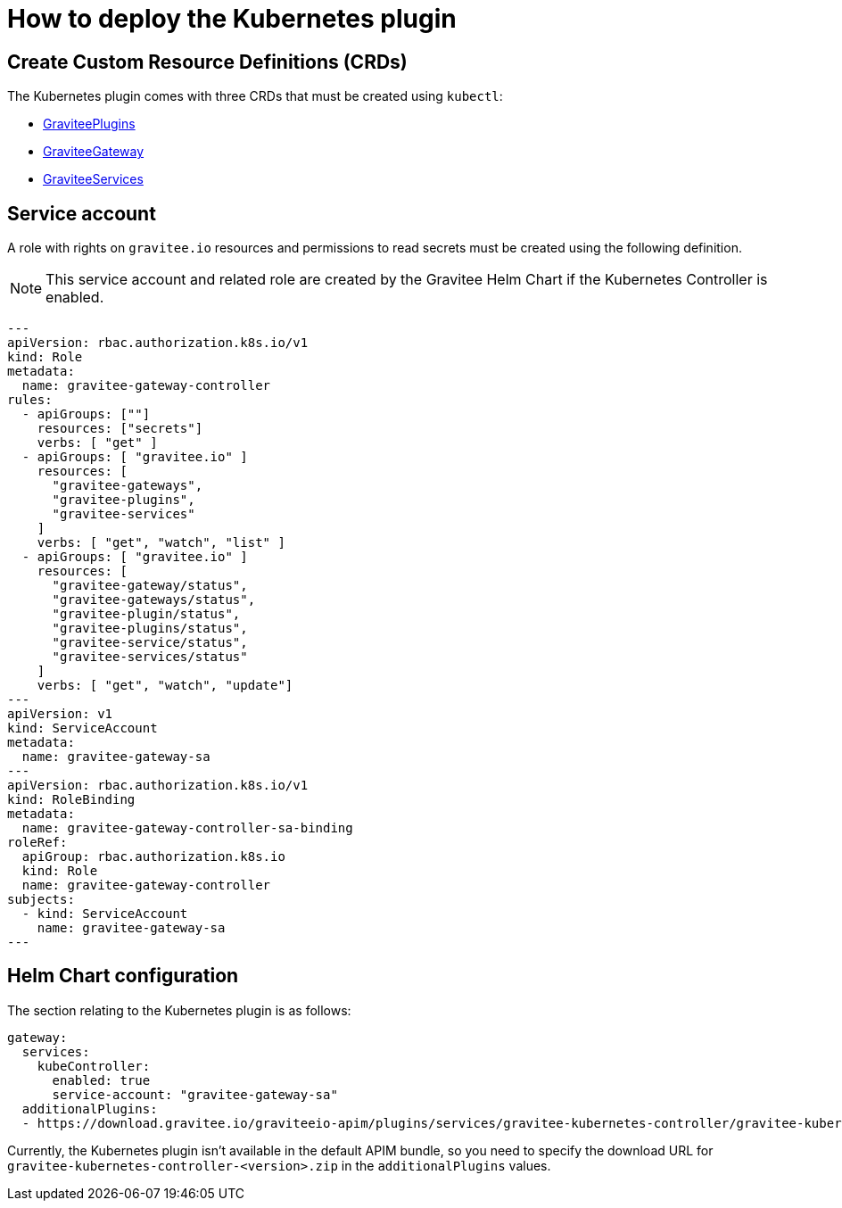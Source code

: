 [[apim-kubernetes-installation]]
= How to deploy the Kubernetes plugin
:page-sidebar: apim_3_x_sidebar
:page-permalink: apim/3.x/apim_kubernetes_installation.html
:page-folder: apim/kubernetes
:page-layout: apim3x

== Create Custom Resource Definitions (CRDs)

The Kubernetes plugin comes with three CRDs that must be created using `kubectl`:

* https://raw.githubusercontent.com/gravitee-io/gravitee-kubernetes/master/crds/apim/gravitee-plugin-crd.yml[GraviteePlugins]
* https://raw.githubusercontent.com/gravitee-io/gravitee-kubernetes/master/crds/apim/gravitee-gateway-crd.yml[GraviteeGateway]
* https://raw.githubusercontent.com/gravitee-io/gravitee-kubernetes/master/crds/apim/gravitee-service-crd.yml[GraviteeServices]

== Service account

A role with rights on `gravitee.io` resources and permissions to read secrets must be created using the following definition.

NOTE: This service account and related role are created by the Gravitee Helm Chart if the Kubernetes Controller is enabled.

[source, yaml]
----
---
apiVersion: rbac.authorization.k8s.io/v1
kind: Role
metadata:
  name: gravitee-gateway-controller
rules:
  - apiGroups: [""]
    resources: ["secrets"]
    verbs: [ "get" ]
  - apiGroups: [ "gravitee.io" ]
    resources: [
      "gravitee-gateways",
      "gravitee-plugins",
      "gravitee-services"
    ]
    verbs: [ "get", "watch", "list" ]
  - apiGroups: [ "gravitee.io" ]
    resources: [
      "gravitee-gateway/status",
      "gravitee-gateways/status",
      "gravitee-plugin/status",
      "gravitee-plugins/status",
      "gravitee-service/status",
      "gravitee-services/status"
    ]
    verbs: [ "get", "watch", "update"]
---
apiVersion: v1
kind: ServiceAccount
metadata:
  name: gravitee-gateway-sa
---
apiVersion: rbac.authorization.k8s.io/v1
kind: RoleBinding
metadata:
  name: gravitee-gateway-controller-sa-binding
roleRef:
  apiGroup: rbac.authorization.k8s.io
  kind: Role
  name: gravitee-gateway-controller
subjects:
  - kind: ServiceAccount
    name: gravitee-gateway-sa
---
----

== Helm Chart configuration

The section relating to the Kubernetes plugin is as follows:

[source, yaml]
----
gateway:
  services:
    kubeController:
      enabled: true
      service-account: "gravitee-gateway-sa"
  additionalPlugins:
  - https://download.gravitee.io/graviteeio-apim/plugins/services/gravitee-kubernetes-controller/gravitee-kubernetes-controller-0.1.0.zip

----

Currently, the Kubernetes plugin isn't available in the default APIM bundle, so you need to specify the download URL for `gravitee-kubernetes-controller-<version>.zip` in the `additionalPlugins` values.
